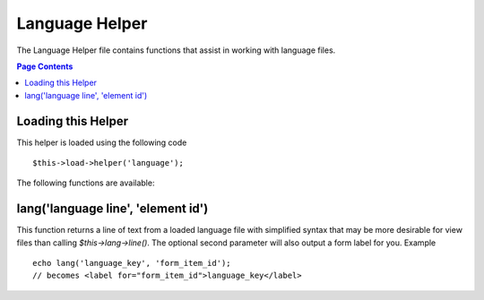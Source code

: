 ###############
Language Helper
###############

The Language Helper file contains functions that assist in working with
language files.

.. contents:: Page Contents

Loading this Helper
===================

This helper is loaded using the following code

::

	$this->load->helper('language');

The following functions are available:

lang('language line', 'element id')
===================================

This function returns a line of text from a loaded language file with
simplified syntax that may be more desirable for view files than calling
`$this->lang->line()`. The optional second parameter will also output a
form label for you. Example

::

	echo lang('language_key', 'form_item_id');
	// becomes <label for="form_item_id">language_key</label>

